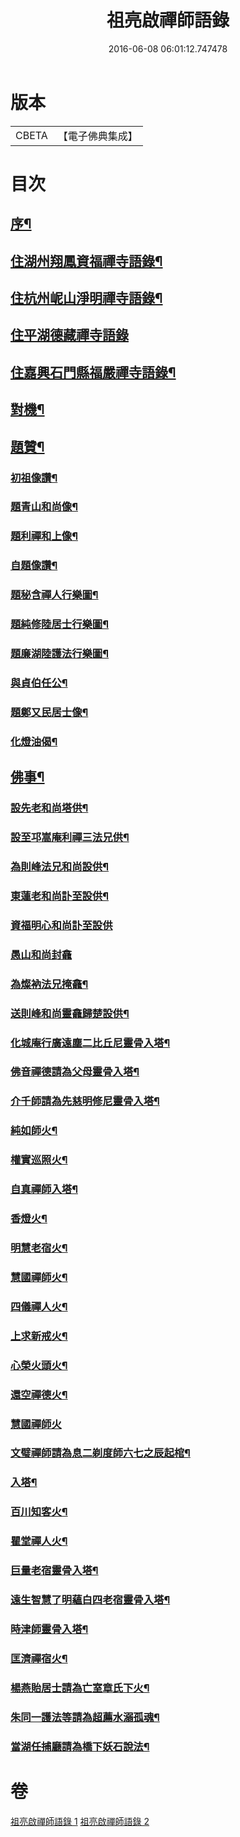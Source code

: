 #+TITLE: 祖亮啟禪師語錄 
#+DATE: 2016-06-08 06:01:12.747478

* 版本
 |     CBETA|【電子佛典集成】|

* 目次
** [[file:KR6q0563_001.txt::001-0459a1][序¶]]
** [[file:KR6q0563_001.txt::001-0459b4][住湖州翔鳳資福禪寺語錄¶]]
** [[file:KR6q0563_001.txt::001-0463a12][住杭州㞾山淨明禪寺語錄¶]]
** [[file:KR6q0563_002.txt::002-0464b2][住平湖德藏禪寺語錄]]
** [[file:KR6q0563_002.txt::002-0465c6][住嘉興石門縣福嚴禪寺語錄¶]]
** [[file:KR6q0563_002.txt::002-0466c12][對機¶]]
** [[file:KR6q0563_002.txt::002-0467b12][題贊¶]]
*** [[file:KR6q0563_002.txt::002-0467b13][初祖像讚¶]]
*** [[file:KR6q0563_002.txt::002-0467b16][題青山和尚像¶]]
*** [[file:KR6q0563_002.txt::002-0467b20][題利禪和上像¶]]
*** [[file:KR6q0563_002.txt::002-0467b26][自題像讚¶]]
*** [[file:KR6q0563_002.txt::002-0467c3][題秘含禪人行樂圖¶]]
*** [[file:KR6q0563_002.txt::002-0467c6][題純修陸居士行樂圖¶]]
*** [[file:KR6q0563_002.txt::002-0467c9][題廉湖陸護法行樂圖¶]]
*** [[file:KR6q0563_002.txt::002-0467c12][與貞伯任公¶]]
*** [[file:KR6q0563_002.txt::002-0467c15][題鄭又民居士像¶]]
*** [[file:KR6q0563_002.txt::002-0467c18][化燈油偈¶]]
** [[file:KR6q0563_002.txt::002-0467c22][佛事¶]]
*** [[file:KR6q0563_002.txt::002-0467c23][設先老和尚塔供¶]]
*** [[file:KR6q0563_002.txt::002-0467c28][設至邛嵩庵利禪三法兄供¶]]
*** [[file:KR6q0563_002.txt::002-0468a2][為則峰法兄和尚設供¶]]
*** [[file:KR6q0563_002.txt::002-0468a7][東蓮老和尚訃至設供¶]]
*** [[file:KR6q0563_002.txt::002-0468a12][資福明心和尚訃至設供]]
*** [[file:KR6q0563_002.txt::002-0468a15][愚山和尚封龕]]
*** [[file:KR6q0563_002.txt::002-0468a25][為燦衲法兄掩龕¶]]
*** [[file:KR6q0563_002.txt::002-0468b3][送則峰和尚靈龕歸楚設供¶]]
*** [[file:KR6q0563_002.txt::002-0468b6][化城庵行廣遠塵二比丘尼靈骨入塔¶]]
*** [[file:KR6q0563_002.txt::002-0468b10][佛音禪德請為父母靈骨入塔¶]]
*** [[file:KR6q0563_002.txt::002-0468b14][介千師請為先慈明修尼靈骨入塔¶]]
*** [[file:KR6q0563_002.txt::002-0468b19][純如師火¶]]
*** [[file:KR6q0563_002.txt::002-0468b23][權實巡照火¶]]
*** [[file:KR6q0563_002.txt::002-0468b28][自真禪師入塔¶]]
*** [[file:KR6q0563_002.txt::002-0468c2][香燈火¶]]
*** [[file:KR6q0563_002.txt::002-0468c6][明慧老宿火¶]]
*** [[file:KR6q0563_002.txt::002-0468c11][慧國禪師火¶]]
*** [[file:KR6q0563_002.txt::002-0468c16][四儀禪人火¶]]
*** [[file:KR6q0563_002.txt::002-0468c20][上求新戒火¶]]
*** [[file:KR6q0563_002.txt::002-0468c23][心榮火頭火¶]]
*** [[file:KR6q0563_002.txt::002-0468c27][還空禪德火¶]]
*** [[file:KR6q0563_002.txt::002-0468c30][慧國禪師火]]
*** [[file:KR6q0563_002.txt::002-0469a5][文璧禪師請為息二剃度師六七之辰起棺¶]]
*** [[file:KR6q0563_002.txt::002-0469a8][入塔¶]]
*** [[file:KR6q0563_002.txt::002-0469a11][百川知客火¶]]
*** [[file:KR6q0563_002.txt::002-0469a17][瞿堂禪人火¶]]
*** [[file:KR6q0563_002.txt::002-0469a21][巨量老宿靈骨入塔¶]]
*** [[file:KR6q0563_002.txt::002-0469a24][遠生智慧了明蘊白四老宿靈骨入塔¶]]
*** [[file:KR6q0563_002.txt::002-0469a30][時津師靈骨入塔¶]]
*** [[file:KR6q0563_002.txt::002-0469b3][匡濟禪宿火¶]]
*** [[file:KR6q0563_002.txt::002-0469b8][楊燕貽居士請為亡室章氏下火¶]]
*** [[file:KR6q0563_002.txt::002-0469b14][朱同一護法等請為超薦水溺孤魂¶]]
*** [[file:KR6q0563_002.txt::002-0469b17][當湖任捕廳請為橋下妖石說法¶]]

* 卷
[[file:KR6q0563_001.txt][祖亮啟禪師語錄 1]]
[[file:KR6q0563_002.txt][祖亮啟禪師語錄 2]]

